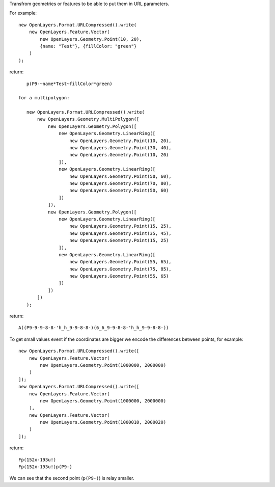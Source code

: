 Transfrom geometries or features to be able to put them in URL parameters.

For example::

    new OpenLayers.Format.URLCompressed().write(
        new OpenLayers.Feature.Vector(
            new OpenLayers.Geometry.Point(10, 20),
            {name: "Test"}, {fillColor: "green"}
        )
    );

return::

    p(P9-~name*Test~fillColor*green)

 for a multipolygon:

    new OpenLayers.Format.URLCompressed().write(
        new OpenLayers.Geometry.MultiPolygon([
            new OpenLayers.Geometry.Polygon([
                new OpenLayers.Geometry.LinearRing([
                    new OpenLayers.Geometry.Point(10, 20),
                    new OpenLayers.Geometry.Point(30, 40),
                    new OpenLayers.Geometry.Point(10, 20)
                ]),
                new OpenLayers.Geometry.LinearRing([
                    new OpenLayers.Geometry.Point(50, 60),
                    new OpenLayers.Geometry.Point(70, 80),
                    new OpenLayers.Geometry.Point(50, 60)
                ])
            ]),
            new OpenLayers.Geometry.Polygon([
                new OpenLayers.Geometry.LinearRing([
                    new OpenLayers.Geometry.Point(15, 25),
                    new OpenLayers.Geometry.Point(35, 45),
                    new OpenLayers.Geometry.Point(15, 25)
                ]),
                new OpenLayers.Geometry.LinearRing([
                    new OpenLayers.Geometry.Point(55, 65),
                    new OpenLayers.Geometry.Point(75, 85),
                    new OpenLayers.Geometry.Point(55, 65)
                ])
            ])
        ])
    );

return::

    A((P9-9-9-8-8-'h_h_9-9-8-8-)(6_6_9-9-8-8-'h_h_9-9-8-8-))


To get small values event if the coordinates are bigger we encode the
differences between points, for example::

    new OpenLayers.Format.URLCompressed().write([
        new OpenLayers.Feature.Vector(
            new OpenLayers.Geometry.Point(1000000, 2000000)
        )
    ]);
    new OpenLayers.Format.URLCompressed().write([
        new OpenLayers.Feature.Vector(
            new OpenLayers.Geometry.Point(1000000, 2000000)
        ),
        new OpenLayers.Feature.Vector(
            new OpenLayers.Geometry.Point(1000010, 2000020)
        )
    ]);

return::

    Fp(152x-193u!)
    Fp(152x-193u!)p(P9-)

We can see that the second point (``p(P9-)``) is relay smaller.
